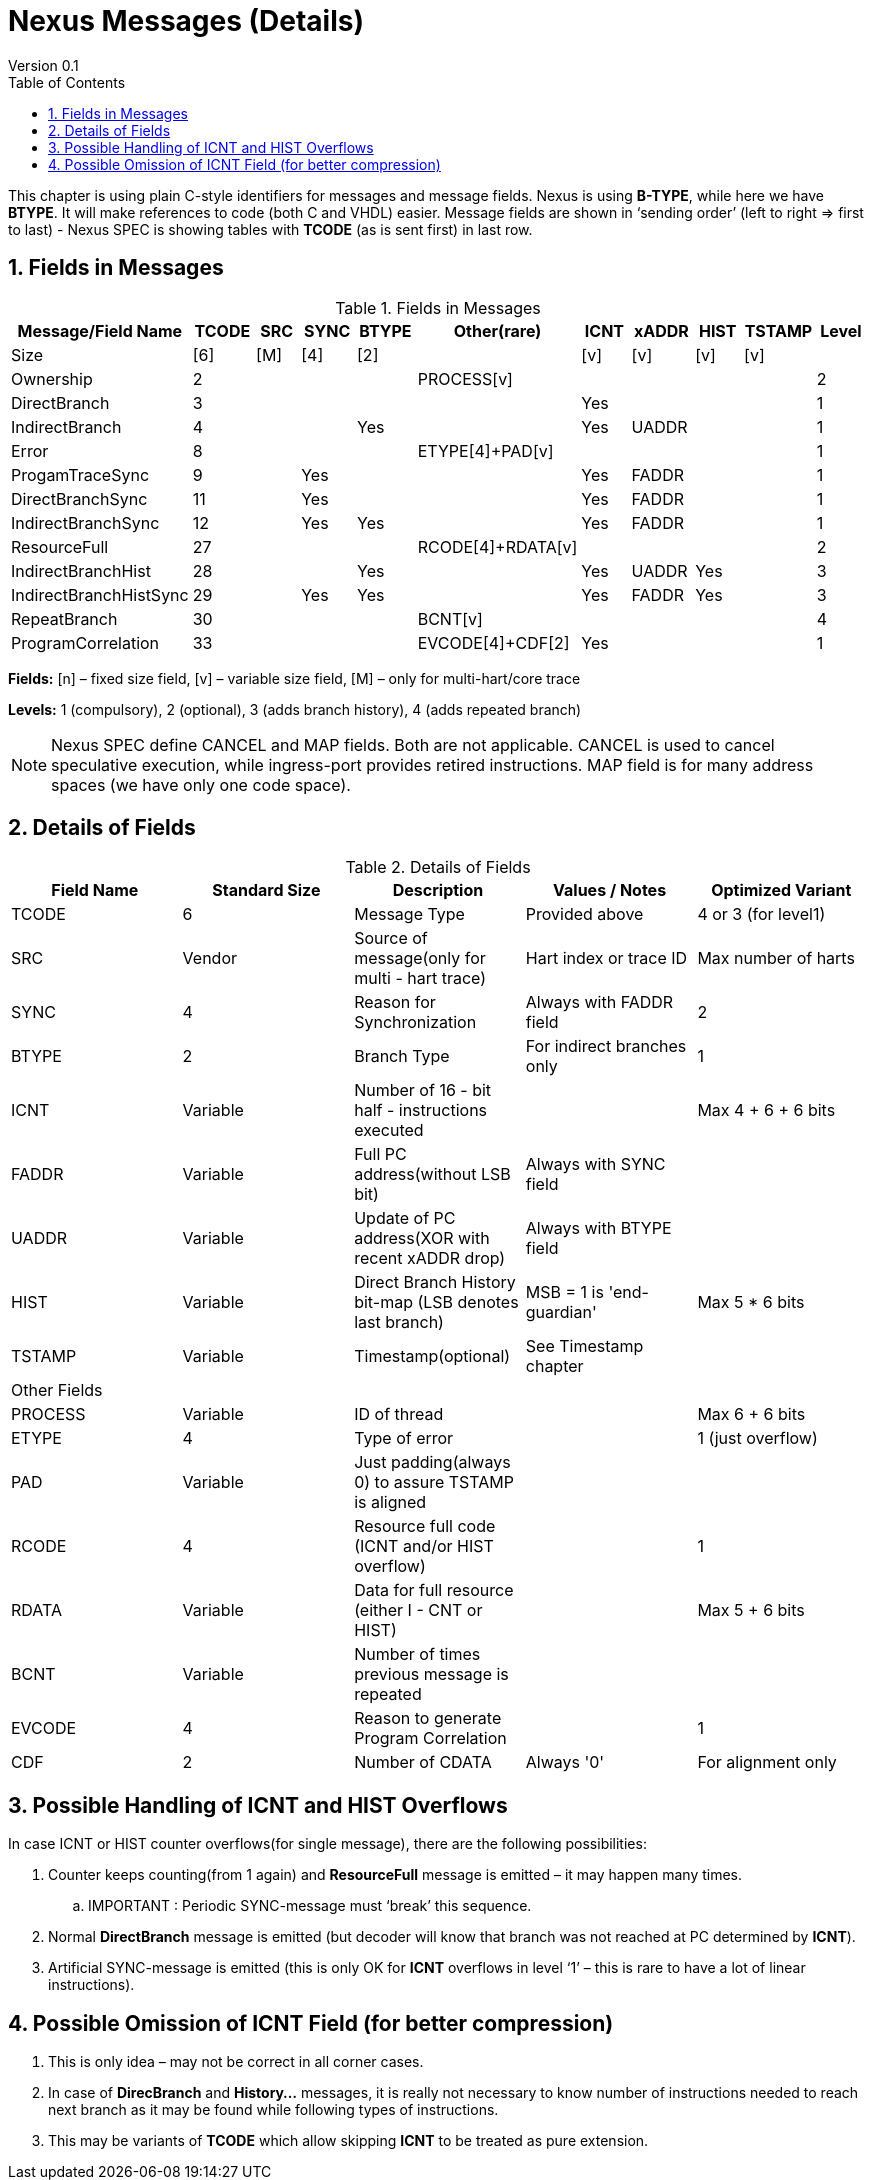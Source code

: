 = Nexus Messages (Details)
Version 0.1
:doctype: book
:encoding: utf-8
:lang: en
:toc: left
:toclevels: 4
:numbered:
:xrefstyle: short
:le: &#8804;
:rarr: &#8658;

This chapter is using plain C-style identifiers for messages and message fields. Nexus is using *B-TYPE*, while here we have *BTYPE*. It will make references to code (both C and VHDL) easier. Message fields are shown in ‘sending order’ (left to right => first to last) - Nexus SPEC is showing tables with *TCODE* (as is sent first) in last row.

== Fields in Messages

[#Fields in Messages]
.Fields in Messages
[width = "100%", options = header]
|==========================================================================================
| Message/Field Name   |TCODE|SRC|SYNC|BTYPE|Other(rare)      |ICNT|xADDR|HIST|TSTAMP|Level
|                  Size|[6]  |[M]|[4] |[2]  |                 |[v] |[v]  |[v] |[v]   |
|Ownership             |2    |   |    |     |PROCESS[v]       |    |     |    |      |2
|DirectBranch          |3    |   |    |     |                 |Yes |     |    |      |1
|IndirectBranch        |4    |   |    |Yes  |                 |Yes |UADDR|    |      |1
|Error                 |8    |   |    |     |ETYPE[4]+PAD[v]  |    |     |    |      |1
|ProgamTraceSync       |9    |   |Yes |     |                 |Yes |FADDR|    |      |1
|DirectBranchSync      |11   |   |Yes |     |                 |Yes |FADDR|    |      |1
|IndirectBranchSync    |12   |   |Yes |Yes  |                 |Yes |FADDR|    |      |1
|ResourceFull          |27   |   |    |     |RCODE[4]+RDATA[v]|    |     |    |      |2
|IndirectBranchHist    |28   |   |    |Yes  |                 |Yes |UADDR|Yes |      |3
|IndirectBranchHistSync|29   |   |Yes |Yes  |                 |Yes |FADDR|Yes |      |3
|RepeatBranch          |30   |   |    |     |BCNT[v]          |    |     |    |      |4
|ProgramCorrelation    |33   |   |    |     |EVCODE[4]+CDF[2] |Yes |     |    |      |1
|==========================================================================================

*Fields:* [n] – fixed size field, [v] – variable size field, [M] – only for multi-hart/core trace

*Levels:*	1 (compulsory), 2 (optional), 3 (adds branch history), 4 (adds repeated branch)

NOTE: Nexus SPEC define CANCEL and MAP fields. Both are not applicable. CANCEL is used to cancel speculative execution, while ingress-port provides retired instructions. MAP field is for many address spaces (we have only one code space).

== Details of Fields

[#Details of Fields]
.Details of Fields
[width = "100%", options = header]
|======================================================================================================
| Field Name | Standard Size | Description | Values / Notes | Optimized Variant
| TCODE      | 6             | Message Type | Provided above | 4 or 3 (for level1)
| SRC        | Vendor        | Source of message(only for multi - hart trace) | Hart index or trace ID | Max number of harts
| SYNC       | 4             | Reason for Synchronization|Always with FADDR field | 2
| BTYPE      | 2             | Branch Type | For indirect branches only | 1
| ICNT       | Variable      | Number of 16 - bit half - instructions executed | | Max 4 + 6 + 6 bits
| FADDR      | Variable      | Full PC address(without LSB bit) | Always with SYNC field |
| UADDR      | Variable      | Update of PC address(XOR with recent xADDR drop) | Always with BTYPE field |
| HIST       | Variable      | Direct Branch History bit-map (LSB denotes last branch) | MSB = 1 is 'end-guardian' | Max 5 * 6 bits
| TSTAMP     | Variable      | Timestamp(optional) | See Timestamp chapter |
5+| Other Fields
| PROCESS    | Variable      | ID of thread | | Max 6 + 6 bits
| ETYPE      | 4             | Type of error | | 1 (just overflow)
| PAD        | Variable      | Just padding(always 0) to assure TSTAMP is aligned | |
| RCODE      | 4             | Resource full code (ICNT and/or HIST overflow) | | 1
| RDATA      | Variable      | Data for full resource (either I - CNT or HIST) | | Max 5 + 6 bits
| BCNT       | Variable      | Number of times previous message is repeated | |
| EVCODE     | 4             | Reason to generate Program Correlation || 1
| CDF        | 2             | Number of CDATA | Always '0' | For alignment only
|======================================================================================================

== Possible Handling of ICNT and HIST Overflows

In case ICNT or HIST counter overflows(for single message), there are the following possibilities:

. Counter keeps counting(from 1 again) and *ResourceFull* message is emitted – it may happen many times.
.. IMPORTANT : Periodic SYNC-message must ‘break’ this sequence.
. Normal *DirectBranch* message is emitted (but decoder will know that branch was not reached at PC determined by *ICNT*).
. Artificial SYNC-message is emitted (this is only OK for *ICNT* overflows in level ‘1’ – this is rare to have a lot of linear instructions).

== Possible Omission of ICNT Field (for better compression)

. This is only idea – may not be correct in all corner cases.
. In case of *DirecBranch* and *History...* messages, it is really not necessary to know number of instructions needed to reach next branch as it may be found while following types of instructions.
. This may be variants of *TCODE* which allow skipping *ICNT* to be treated as  pure extension.
